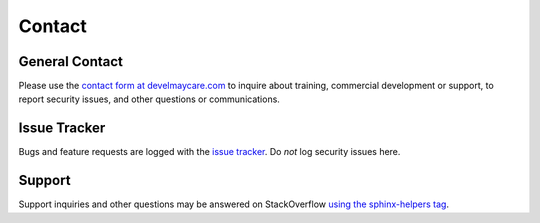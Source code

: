 .. _contact:

*******
Contact
*******

General Contact
===============

Please use the `contact form at develmaycare.com`_ to inquire about training, commercial development or support, to
report security issues, and other questions or communications.

.. _contact form at develmaycare.com: https://develmaycare.com/contact/?product=Sphinx%20Helpers

Issue Tracker
=============

Bugs and feature requests are logged with the `issue tracker`_. Do *not* log security issues here.

.. _issue tracker: https://github.com/develmaycare/sphinx-helpers/issues

Support
=======

Support inquiries and other questions may be answered on StackOverflow `using the sphinx-helpers tag`_.

.. _using the sphinx-helpers tag: https://stackoverflow.com/questions/tagged/sphinx-helpers
